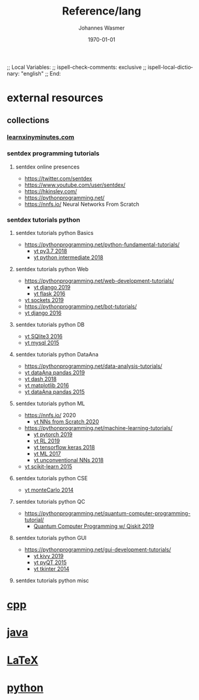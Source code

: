 # In Emacs org-mode: before exporting, comment this out START
;; Local Variables:
;; ispell-check-comments: exclusive
;; ispell-local-dictionary: "english"
;; End:
# In Emacs org-mode: before exporting, comment this out FINISH

# Org-mode Export LaTeX Customization Notes:
# - Interpret 'bla_bla' as LaTeX Math bla subscript bla: #+OPTIONS ^:t. Interpret literally bla_bla: ^:nil.
# - org export: turn off heading -> section numbering: #+OPTIONS: num:nil
# - org export: change list numbering to alphabetical, sources:
#   - https://orgmode.org/manual/Plain-lists-in-LaTeX-export.html
#   - https://tex.stackexchange.com/a/129960
#   - must be inserted before each list:
#     #+ATTR_LATEX: :environment enumerate
#     #+ATTR_LATEX: :options [label=\alph*)]
# - allow org to recognize alphabetical lists a)...: M-x customize-variable org-list-allow-alphabetical


# -----------------------
# General Export Options:
#+OPTIONS: ^:nil ':nil *:t -:t ::t <:t H:3 \n:nil arch:headline 
#+OPTIONS: broken-links:nil c:nil creator:nil d:(not "LOGBOOK") date:t e:t
#+OPTIONS: f:t inline:t p:nil pri:nil prop:nil stat:t tags:t
#+OPTIONS: tasks:t tex:t timestamp:t title:t todo:t |:t

#+OPTIONS: author:Johannes Wasmer
#+OPTIONS: email:johannes.wasmer@gmail.com

#+OPTIONS: num:t
# t or nil: disable export latex section numbering for org headings
#+OPTIONS: toc:t
# t or nil: no table of contents (doesn't work if num:nil)

#+TITLE: Reference/lang
#+DATE: <2020-04-10 Fri>
#+AUTHOR: Johannes Wasmer
# #+EMAIL: johannes.wasmer@gmail.com
#+LANGUAGE: en
#+SELECT_TAGS: export
#+EXCLUDE_TAGS: noexport
#+CREATOR: Emacs 25.2.2 (Org mode 9.1.13)

# ---------------------
# LaTeX Export Options:
#+LATEX_CLASS: article
#+LATEX_CLASS_OPTIONS:
#+LATEX_HEADER: \usepackage[english]{babel}
#+LATEX_HEADER: \usepackage[top=0.5in,bottom=0.5in,left=1in,right=1in,includeheadfoot]{geometry} % wider page; load BEFORE fancyhdr
#+LATEX_HEADER: \usepackage[inline]{enumitem} % for customization of itemize, enumerate envs
#+LATEX_HEADER: \usepackage{color}
#+LATEX_HEADER:
#+LATEX_HEADER_EXTRA:
#+DESCRIPTION:
#+KEYWORDS:
#+SUBTITLE: 
#+LATEX_COMPILER: pdflatex
#+DATE: \today

* COMMENT [[file:~/Desktop/Archive/Reference/Reference.org][master file]]
* external resources
** collections
*** [[https://learnxinyminutes.com/][learnxinyminutes.com]]
*** sentdex programming tutorials
**** sentdex online presences
- https://twitter.com/sentdex
- https://www.youtube.com/user/sentdex/
- https://hkinsley.com/
- https://pythonprogramming.net/
- https://nnfs.io/ Neural Networks From Scratch
*** sentdex tutorials python
**** sentdex tutorials python Basics
- https://pythonprogramming.net/python-fundamental-tutorials/
  - [[https://www.youtube.com/playlist?list=PLQVvvaa0QuDeAams7fkdcwOGBpGdHpXln][yt py3.7 2018]]
  - [[https://www.youtube.com/playlist?list=PLQVvvaa0QuDfju7ADVp5W1GF9jVhjbX-_][yt python intermediate 2018]]
**** sentdex tutorials python Web
- https://pythonprogramming.net/web-development-tutorials/
  - [[https://www.youtube.com/playlist?list=PLQVvvaa0QuDe9nqlirjacLkBYdgc2inh3][yt django 2019]]
  - [[https://www.youtube.com/playlist?list=PLQVvvaa0QuDc_owjTbIY4rbgXOFkUYOUB][yt flask 2016]]
- [[https://www.youtube.com/playlist?list=PLQVvvaa0QuDdzLB_0JSTTcl8E8jsJLhR5][yt sockets 2019]]
- https://pythonprogramming.net/bot-tutorials/
- [[https://www.youtube.com/playlist?list=PLQVvvaa0QuDeA05ZouE4OzDYLHY-XH-Nd][yt django 2016]]
**** sentdex tutorials python DB
- [[https://www.youtube.com/playlist?list=PLQVvvaa0QuDezJh0sC5CqXLKZTSKU1YNo][yt SQlite3 2016]]
- [[https://www.youtube.com/playlist?list=PLQVvvaa0QuDcppfxEowvKiMYyILwOQIHF][yt mysql 2015]] 
**** sentdex tutorials python DataAna
- https://pythonprogramming.net/data-analysis-tutorials/
- [[https://www.youtube.com/playlist?list=PLQVvvaa0QuDfSfqQuee6K8opKtZsh7sA9][yt dataAna pandas 2019]]
- [[https://www.youtube.com/playlist?list=PLQVvvaa0QuDfsGImWNt1eUEveHOepkjqt][yt dash 2018]]
- [[https://www.youtube.com/playlist?list=PLQVvvaa0QuDfefDfXb9Yf0la1fPDKluPF][yt matplotlib 2016]]
- [[https://www.youtube.com/playlist?list=PLQVvvaa0QuDc-3szzjeP6N6b0aDrrKyL-][yt dataAna pandas 2015]]
**** sentdex tutorials python ML
- https://nnfs.io/ 2020
  - [[https://www.youtube.com/playlist?list=PLQVvvaa0QuDcjD5BAw2DxE6OF2tius3V3][yt NNs from Scratch 2020]]
- https://pythonprogramming.net/machine-learning-tutorials/
  - [[https://www.youtube.com/playlist?list=PLQVvvaa0QuDdeMyHEYc0gxFpYwHY2Qfdh][yt pytorch 2019]]
  - [[https://www.youtube.com/playlist?list=PLQVvvaa0QuDezJFIOU5wDdfy4e9vdnx-7][yt RL 2019]]
  - [[https://www.youtube.com/playlist?list=PLQVvvaa0QuDfhTox0AjmQ6tvTgMBZBEXN][yt tensorflow keras 2018]]
  - [[https://www.youtube.com/playlist?list=PLQVvvaa0QuDfKTOs3Keq_kaG2P55YRn5v][yt ML 2017]]
  - [[https://www.youtube.com/playlist?list=PLQVvvaa0QuDdfN3lrO0NDYxa1JwCYes-E][yt unconventional NNs 2018]]
- [[https://www.youtube.com/playlist?list=PLQVvvaa0QuDd0flgGphKCej-9jp-QdzZ3][yt scikit-learn 2015]]
**** sentdex tutorials python CSE
- [[https://www.youtube.com/playlist?list=PLQVvvaa0QuDdhOnp-FnVStDsALpYk2hk0][yt monteCarlo 2014]]
**** sentdex tutorials python QC
- https://pythonprogramming.net/quantum-computer-programming-tutorial/
  - [[https://www.youtube.com/playlist?list=PLQVvvaa0QuDc79w6NcGB0pnoJBgaKdfrW][Quantum Computer Programming w/ Qiskit 2019]]
**** sentdex tutorials python GUI
- https://pythonprogramming.net/gui-development-tutorials/
  - [[https://www.youtube.com/playlist?list=PLQVvvaa0QuDfwnDTZWw8H3hN_VRQfq8rF][yt kivy 2019]]
  - [[https://www.youtube.com/playlist?list=PLQVvvaa0QuDdVpDFNq4FwY9APZPGSUyR4][yt pyQT 2015]]
  - [[https://www.youtube.com/playlist?list=PLQVvvaa0QuDclKx-QpC9wntnURXVJqLyk][yt tkinter 2014]]
**** sentdex tutorials python misc
* [[file:cpp/Cpp_Notes.org][cpp]]
* [[file:java/Java_Notes.org][java]]
* [[file:latex/LaTeX_Notes.org][LaTeX]]
* [[file:python/Python_Notes.org][python]]
